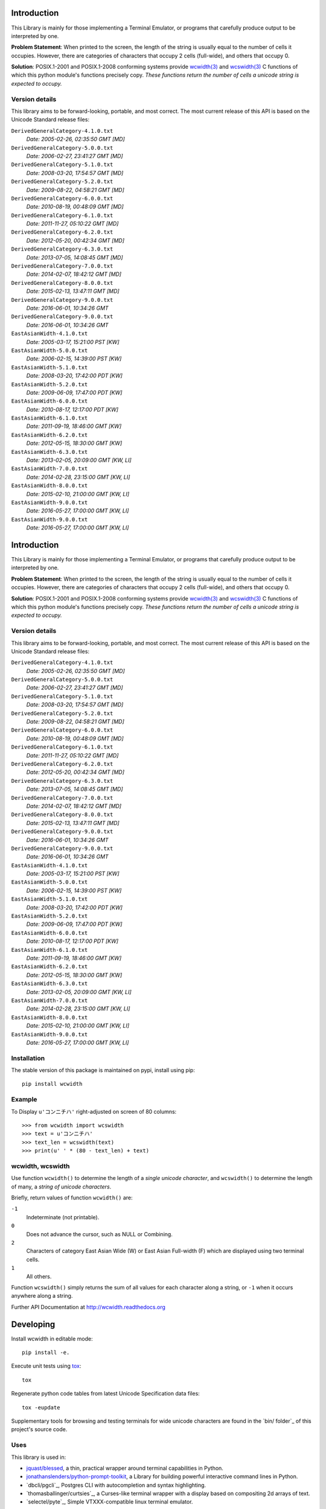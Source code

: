 .. image:: https://img.shields.io/travis/jquast/wcwidth.svg
    :target: https://travis-ci.org/jquast/wcwidth
    :alt: Travis Continous Integration

.. image:: https://img.shields.io/coveralls/jquast/wcwidth.svg
    :target: https://coveralls.io/r/jquast/wcwidth
    :alt: Coveralls Code Coverage

.. image:: https://img.shields.io/pypi/v/wcwidth.svg
    :target: https://pypi.python.org/pypi/wcwidth/
    :alt: Latest Version

.. image:: https://img.shields.io/github/license/jquast/wcwidth.svg
    :target: https://pypi.python.org/pypi/wcwidth/
    :alt: License

.. image:: https://img.shields.io/pypi/wheel/wcwidth.svg
    :alt: Wheel Status

.. image:: https://img.shields.io/pypi/dm/wcwidth.svg
    :target: https://pypi.python.org/pypi/wcwidth/
    :alt: Downloads

============
Introduction
============

This Library is mainly for those implementing a Terminal Emulator, or programs
that carefully produce output to be interpreted by one.

**Problem Statement**: When printed to the screen, the length of the string is
usually equal to the number of cells it occupies.  However, there are
categories of characters that occupy 2 cells (full-wide), and others that
occupy 0.

**Solution**: POSIX.1-2001 and POSIX.1-2008 conforming systems provide
`wcwidth(3)`_ and `wcswidth(3)`_ C functions of which this python module's
functions precisely copy.  *These functions return the number of cells a
unicode string is expected to occupy.*

Version details
---------------

This library aims to be forward-looking, portable, and most correct.
The most current release of this API is based on the Unicode Standard
release files:

``DerivedGeneralCategory-4.1.0.txt``
  *Date: 2005-02-26, 02:35:50 GMT [MD]*

``DerivedGeneralCategory-5.0.0.txt``
  *Date: 2006-02-27, 23:41:27 GMT [MD]*

``DerivedGeneralCategory-5.1.0.txt``
  *Date: 2008-03-20, 17:54:57 GMT [MD]*

``DerivedGeneralCategory-5.2.0.txt``
  *Date: 2009-08-22, 04:58:21 GMT [MD]*

``DerivedGeneralCategory-6.0.0.txt``
  *Date: 2010-08-19, 00:48:09 GMT [MD]*

``DerivedGeneralCategory-6.1.0.txt``
  *Date: 2011-11-27, 05:10:22 GMT [MD]*

``DerivedGeneralCategory-6.2.0.txt``
  *Date: 2012-05-20, 00:42:34 GMT [MD]*

``DerivedGeneralCategory-6.3.0.txt``
  *Date: 2013-07-05, 14:08:45 GMT [MD]*

``DerivedGeneralCategory-7.0.0.txt``
  *Date: 2014-02-07, 18:42:12 GMT [MD]*

``DerivedGeneralCategory-8.0.0.txt``
  *Date: 2015-02-13, 13:47:11 GMT [MD]*

``DerivedGeneralCategory-9.0.0.txt``
  *Date: 2016-06-01, 10:34:26 GMT*

``DerivedGeneralCategory-9.0.0.txt``
  *Date: 2016-06-01, 10:34:26 GMT*

``EastAsianWidth-4.1.0.txt``
  *Date: 2005-03-17, 15:21:00 PST [KW]*

``EastAsianWidth-5.0.0.txt``
  *Date: 2006-02-15, 14:39:00 PST [KW]*

``EastAsianWidth-5.1.0.txt``
  *Date: 2008-03-20, 17:42:00 PDT [KW]*

``EastAsianWidth-5.2.0.txt``
  *Date: 2009-06-09, 17:47:00 PDT [KW]*

``EastAsianWidth-6.0.0.txt``
  *Date: 2010-08-17, 12:17:00 PDT [KW]*

``EastAsianWidth-6.1.0.txt``
  *Date: 2011-09-19, 18:46:00 GMT [KW]*

``EastAsianWidth-6.2.0.txt``
  *Date: 2012-05-15, 18:30:00 GMT [KW]*

``EastAsianWidth-6.3.0.txt``
  *Date: 2013-02-05, 20:09:00 GMT [KW, LI]*

``EastAsianWidth-7.0.0.txt``
  *Date: 2014-02-28, 23:15:00 GMT [KW, LI]*

``EastAsianWidth-8.0.0.txt``
  *Date: 2015-02-10, 21:00:00 GMT [KW, LI]*

``EastAsianWidth-9.0.0.txt``
  *Date: 2016-05-27, 17:00:00 GMT [KW, LI]*

``EastAsianWidth-9.0.0.txt``
  *Date: 2016-05-27, 17:00:00 GMT [KW, LI]*


============
Introduction
============

This Library is mainly for those implementing a Terminal Emulator, or programs
that carefully produce output to be interpreted by one.

**Problem Statement**: When printed to the screen, the length of the string is
usually equal to the number of cells it occupies.  However, there are
categories of characters that occupy 2 cells (full-wide), and others that
occupy 0.

**Solution**: POSIX.1-2001 and POSIX.1-2008 conforming systems provide
`wcwidth(3)`_ and `wcswidth(3)`_ C functions of which this python module's
functions precisely copy.  *These functions return the number of cells a
unicode string is expected to occupy.*

Version details
---------------

This library aims to be forward-looking, portable, and most correct.
The most current release of this API is based on the Unicode Standard
release files:

``DerivedGeneralCategory-4.1.0.txt``
  *Date: 2005-02-26, 02:35:50 GMT [MD]*

``DerivedGeneralCategory-5.0.0.txt``
  *Date: 2006-02-27, 23:41:27 GMT [MD]*

``DerivedGeneralCategory-5.1.0.txt``
  *Date: 2008-03-20, 17:54:57 GMT [MD]*

``DerivedGeneralCategory-5.2.0.txt``
  *Date: 2009-08-22, 04:58:21 GMT [MD]*

``DerivedGeneralCategory-6.0.0.txt``
  *Date: 2010-08-19, 00:48:09 GMT [MD]*

``DerivedGeneralCategory-6.1.0.txt``
  *Date: 2011-11-27, 05:10:22 GMT [MD]*

``DerivedGeneralCategory-6.2.0.txt``
  *Date: 2012-05-20, 00:42:34 GMT [MD]*

``DerivedGeneralCategory-6.3.0.txt``
  *Date: 2013-07-05, 14:08:45 GMT [MD]*

``DerivedGeneralCategory-7.0.0.txt``
  *Date: 2014-02-07, 18:42:12 GMT [MD]*

``DerivedGeneralCategory-8.0.0.txt``
  *Date: 2015-02-13, 13:47:11 GMT [MD]*

``DerivedGeneralCategory-9.0.0.txt``
  *Date: 2016-06-01, 10:34:26 GMT*

``DerivedGeneralCategory-9.0.0.txt``
  *Date: 2016-06-01, 10:34:26 GMT*

``EastAsianWidth-4.1.0.txt``
  *Date: 2005-03-17, 15:21:00 PST [KW]*

``EastAsianWidth-5.0.0.txt``
  *Date: 2006-02-15, 14:39:00 PST [KW]*

``EastAsianWidth-5.1.0.txt``
  *Date: 2008-03-20, 17:42:00 PDT [KW]*

``EastAsianWidth-5.2.0.txt``
  *Date: 2009-06-09, 17:47:00 PDT [KW]*

``EastAsianWidth-6.0.0.txt``
  *Date: 2010-08-17, 12:17:00 PDT [KW]*

``EastAsianWidth-6.1.0.txt``
  *Date: 2011-09-19, 18:46:00 GMT [KW]*

``EastAsianWidth-6.2.0.txt``
  *Date: 2012-05-15, 18:30:00 GMT [KW]*

``EastAsianWidth-6.3.0.txt``
  *Date: 2013-02-05, 20:09:00 GMT [KW, LI]*

``EastAsianWidth-7.0.0.txt``
  *Date: 2014-02-28, 23:15:00 GMT [KW, LI]*

``EastAsianWidth-8.0.0.txt``
  *Date: 2015-02-10, 21:00:00 GMT [KW, LI]*

``EastAsianWidth-9.0.0.txt``
  *Date: 2016-05-27, 17:00:00 GMT [KW, LI]*

Installation
------------

The stable version of this package is maintained on pypi, install using pip::

    pip install wcwidth

Example
-------

To Display ``u'コンニチハ'`` right-adjusted on screen of 80 columns::

    >>> from wcwidth import wcswidth
    >>> text = u'コンニチハ'
    >>> text_len = wcswidth(text)
    >>> print(u' ' * (80 - text_len) + text)

wcwidth, wcswidth
-----------------
Use function ``wcwidth()`` to determine the length of a *single unicode
character*, and ``wcswidth()`` to determine the length of many, a *string
of unicode characters*.

Briefly, return values of function ``wcwidth()`` are:

``-1``
  Indeterminate (not printable).

``0``
  Does not advance the cursor, such as NULL or Combining.

``2``
  Characters of category East Asian Wide (W) or East Asian
  Full-width (F) which are displayed using two terminal cells.

``1``
  All others.

Function ``wcswidth()`` simply returns the sum of all values for each character
along a string, or ``-1`` when it occurs anywhere along a string.

Further API Documentation at http://wcwidth.readthedocs.org

==========
Developing
==========

Install wcwidth in editable mode::

   pip install -e.

Execute unit tests using tox_::

   tox

Regenerate python code tables from latest Unicode Specification data files::

   tox -eupdate

Supplementary tools for browsing and testing terminals for wide unicode
characters are found in the `bin/ folder`_ of this project's source code.

Uses
----

This library is used in:

- `jquast/blessed`_, a thin, practical wrapper around terminal capabilities in
  Python.

- `jonathanslenders/python-prompt-toolkit`_, a Library for building powerful
  interactive command lines in Python.

- `dbcli/pgcli`_, Postgres CLI with autocompletion and syntax highlighting.

- `thomasballinger/curtsies`_, a Curses-like terminal wrapper with a display
  based on compositing 2d arrays of text.

- `selectel/pyte`_, Simple VTXXX-compatible linux terminal emulator.

A similar implementation in javascript, XXXX

=======
History
=======

0.2.0 2017-.....
  * **Enhancement** Unicode Specification version may be specified by
    new optional keyword string argument, ``ucv``.
  * **Enhancement** API Documentation is published.

0.1.7 *2016-07-01*
  * **Updated** tables to Unicode Specification 9.0.0. (`PR #18`_).

0.1.6 *2016-01-08 Production/Stable*
  * ``LICENSE`` file now included with distribution.

0.1.5 *2015-09-13 Alpha*
  * **Bugfix**:
    Resolution of "combining_ character width" issue, most especially
    those that previously returned -1 now often (correctly) return 0.
    resolved by `Philip Craig`_ via `PR #11`_.
  * **Deprecated**:
    The module path ``wcwidth.table_comb`` is no longer available,
    it has been superseded by module path ``wcwidth.table_zero``.

0.1.4 *2014-11-20 Pre-Alpha*
  * **Feature**: ``wcswidth()`` now determines printable length
    for (most) combining_ characters.  The developer's tool
    `bin/wcwidth-browser.py`_ is improved to display combining_
    characters when provided the ``--combining`` option
    (`Thomas Ballinger`_ and `Leta Montopoli`_ `PR #5`_).
  * **Feature**: added static analysis (prospector_) to testing
    framework.

0.1.3 *2014-10-29 Pre-Alpha*
  * **Bugfix**: 2nd parameter of wcswidth was not honored.
    (`Thomas Ballinger`_, `PR #4`_).

0.1.2 *2014-10-28 Pre-Alpha*
  * **Updated** tables to Unicode Specification 7.0.0.
    (`Thomas Ballinger`_, `PR #3`_).

0.1.1 *2014-05-14 Pre-Alpha*
  * Initial release to pypi, Based on Unicode Specification 6.3.0

This code was originally derived directly from C code of the same name,
whose latest version is available at
http://www.cl.cam.ac.uk/~mgk25/ucs/wcwidth.c::

 * Markus Kuhn -- 2007-05-26 (Unicode 5.0)
 *
 * Permission to use, copy, modify, and distribute this software
 * for any purpose and without fee is hereby granted. The author
 * disclaims all warranties with regard to this software.

.. _`tox`: https://testrun.org/tox/latest/install.html
.. _`prospector`: https://github.com/landscapeio/prospector
.. _`combining`: https://en.wikipedia.org/wiki/Combining_character
.. _`bin/wcwidth-browser.py`: https://github.com/jquast/wcwidth/tree/master/bin/wcwidth-browser.py
.. _`Thomas Ballinger`: https://github.com/thomasballinger
.. _`Leta Montopoli`: https://github.com/lmontopo
.. _`Philip Craig`: https://github.com/philipc
.. _`PR #3`: https://github.com/jquast/wcwidth/pull/3
.. _`PR #4`: https://github.com/jquast/wcwidth/pull/4
.. _`PR #5`: https://github.com/jquast/wcwidth/pull/5
.. _`PR #11`: https://github.com/jquast/wcwidth/pull/11
.. _`PR #18`: https://github.com/jquast/wcwidth/pull/18
.. _`jquast/blessed`: https://github.com/jquast/blessed
.. _`jonathanslenders/python-prompt-toolkit`: https://github.com/jonathanslenders/python-prompt-toolkit
.. _`wcwidth(3)`:  http://man7.org/linux/man-pages/man3/wcwidth.3.html
.. _`wcswidth(3)`: http://man7.org/linux/man-pages/man3/wcswidth.3.html
